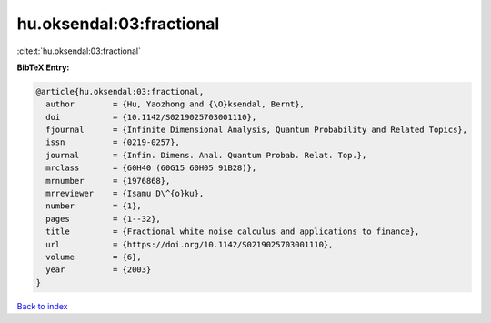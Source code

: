 hu.oksendal:03:fractional
=========================

:cite:t:`hu.oksendal:03:fractional`

**BibTeX Entry:**

.. code-block:: bibtex

   @article{hu.oksendal:03:fractional,
     author        = {Hu, Yaozhong and {\O}ksendal, Bernt},
     doi           = {10.1142/S0219025703001110},
     fjournal      = {Infinite Dimensional Analysis, Quantum Probability and Related Topics},
     issn          = {0219-0257},
     journal       = {Infin. Dimens. Anal. Quantum Probab. Relat. Top.},
     mrclass       = {60H40 (60G15 60H05 91B28)},
     mrnumber      = {1976868},
     mrreviewer    = {Isamu D\^{o}ku},
     number        = {1},
     pages         = {1--32},
     title         = {Fractional white noise calculus and applications to finance},
     url           = {https://doi.org/10.1142/S0219025703001110},
     volume        = {6},
     year          = {2003}
   }

`Back to index <../By-Cite-Keys.html>`_
